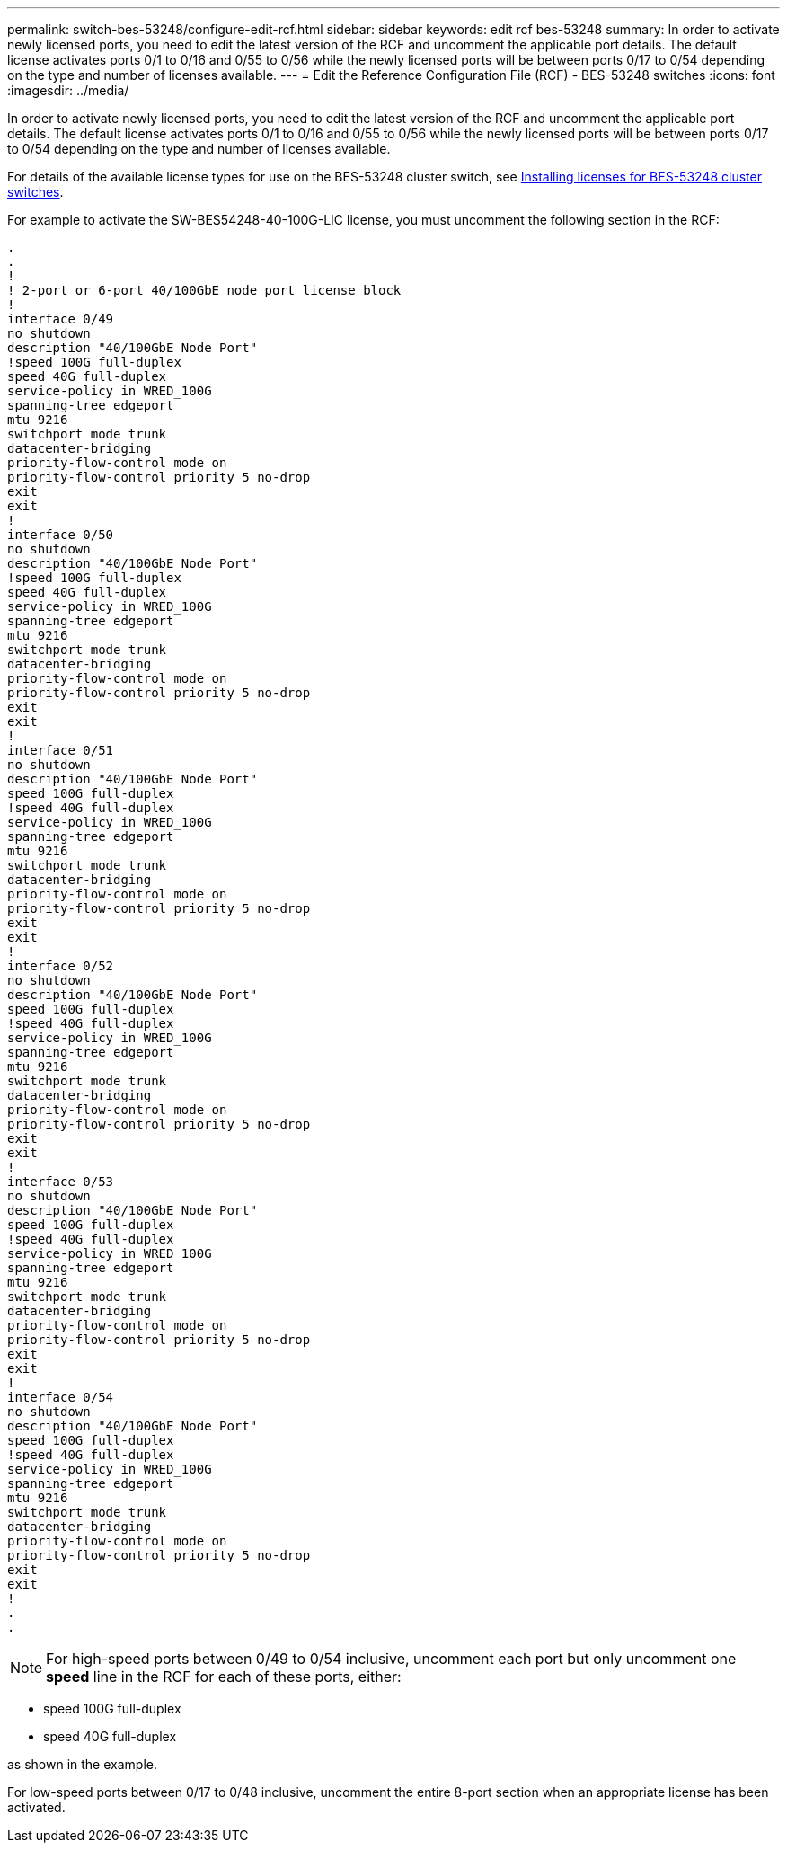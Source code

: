 ---
permalink: switch-bes-53248/configure-edit-rcf.html
sidebar: sidebar
keywords: edit rcf bes-53248
summary: In order to activate newly licensed ports, you need to edit the latest version of the RCF and uncomment the applicable port details. The default license activates ports 0/1 to 0/16 and 0/55 to 0/56 while the newly licensed ports will be between ports 0/17 to 0/54 depending on the type and number of licenses available.
---
= Edit the Reference Configuration File (RCF) - BES-53248 switches
:icons: font
:imagesdir: ../media/

[.lead]
In order to activate newly licensed ports, you need to edit the latest version of the RCF and uncomment the applicable port details. The default license activates ports 0/1 to 0/16 and 0/55 to 0/56 while the newly licensed ports will be between ports 0/17 to 0/54 depending on the type and number of licenses available.

For details of the available license types for use on the BES-53248 cluster switch, see link:configure-licenses.html[Installing licenses for BES-53248 cluster switches^].

For example to activate the SW-BES54248-40-100G-LIC license, you must uncomment the following section in the RCF:

----
.
.
!
! 2-port or 6-port 40/100GbE node port license block
!
interface 0/49
no shutdown
description "40/100GbE Node Port"
!speed 100G full-duplex
speed 40G full-duplex
service-policy in WRED_100G
spanning-tree edgeport
mtu 9216
switchport mode trunk
datacenter-bridging
priority-flow-control mode on
priority-flow-control priority 5 no-drop
exit
exit
!
interface 0/50
no shutdown
description "40/100GbE Node Port"
!speed 100G full-duplex
speed 40G full-duplex
service-policy in WRED_100G
spanning-tree edgeport
mtu 9216
switchport mode trunk
datacenter-bridging
priority-flow-control mode on
priority-flow-control priority 5 no-drop
exit
exit
!
interface 0/51
no shutdown
description "40/100GbE Node Port"
speed 100G full-duplex
!speed 40G full-duplex
service-policy in WRED_100G
spanning-tree edgeport
mtu 9216
switchport mode trunk
datacenter-bridging
priority-flow-control mode on
priority-flow-control priority 5 no-drop
exit
exit
!
interface 0/52
no shutdown
description "40/100GbE Node Port"
speed 100G full-duplex
!speed 40G full-duplex
service-policy in WRED_100G
spanning-tree edgeport
mtu 9216
switchport mode trunk
datacenter-bridging
priority-flow-control mode on
priority-flow-control priority 5 no-drop
exit
exit
!
interface 0/53
no shutdown
description "40/100GbE Node Port"
speed 100G full-duplex
!speed 40G full-duplex
service-policy in WRED_100G
spanning-tree edgeport
mtu 9216
switchport mode trunk
datacenter-bridging
priority-flow-control mode on
priority-flow-control priority 5 no-drop
exit
exit
!
interface 0/54
no shutdown
description "40/100GbE Node Port"
speed 100G full-duplex
!speed 40G full-duplex
service-policy in WRED_100G
spanning-tree edgeport
mtu 9216
switchport mode trunk
datacenter-bridging
priority-flow-control mode on
priority-flow-control priority 5 no-drop
exit
exit
!
.
.
----

NOTE: For high-speed ports between 0/49 to 0/54 inclusive, uncomment each port but only uncomment one *speed* line in the RCF for each of these ports, either:

* speed 100G full-duplex
* speed 40G full-duplex

as shown in the example.

For low-speed ports between 0/17 to 0/48 inclusive, uncomment the entire 8-port section when an appropriate license has been activated.
